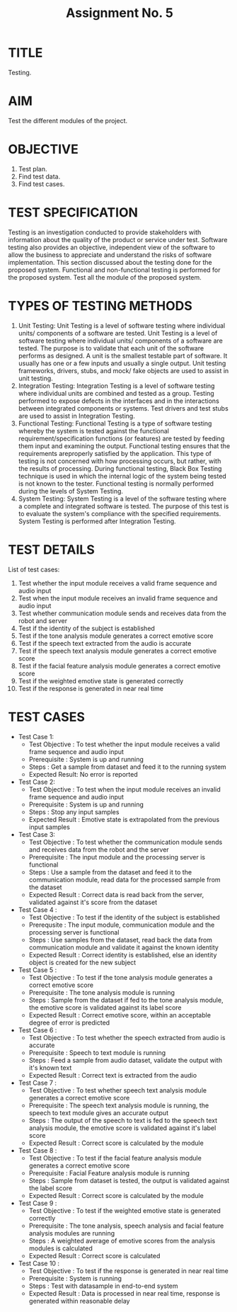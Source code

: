 #+TITLE: Assignment No. 5
#+OPTIONS: author:nil date:nil toc:nil
* TITLE
Testing.
* AIM
Test the different modules of the project.
* OBJECTIVE
1. Test plan.
2. Find test data.
3. Find test cases.
* TEST SPECIFICATION
Testing is an investigation conducted to provide stakeholders with information about the quality of the product or service under test. Software testing also provides an objective, independent view of the software to allow the business to appreciate and understand the risks of software implementation. This section discussed about the testing done for the proposed system. Functional and non-functional testing is performed for the proposed system. Test all the module of the proposed system. 
* TYPES OF TESTING METHODS
1. Unit Testing: 
   Unit Testing is a level of software testing where individual units/ components of a software are tested. Unit Testing is a level of software testing where individual units/ components of a software are tested. The purpose is to validate that each unit of the software performs as designed. A unit is the smallest testable part of software. It usually has one or a few inputs and usually a single output. Unit testing frameworks, drivers, stubs, and mock/ fake objects are used to assist in unit testing.
2. Integration Testing:
   Integration Testing is a level of software testing where individual units are combined and tested as a group. Testing performed to expose defects in the interfaces and in the interactions between integrated components or systems. Test drivers and test stubs are used to assist in Integration Testing.
3. Functional Testing:
   Functional Testing is a type of software testing whereby the system is tested against the functional requirement/specification functions (or features) are tested by feeding them input and examining the output. Functional testing ensures that the requirements areproperly satisfied by the application. This type of testing is not concerned with how processing occurs, but rather, with the results of processing. During functional testing, Black Box Testing technique is used in which the internal logic of the system being tested is not known to the tester. Functional testing is normally performed during the levels of System Testing.
4. System Testing:
   System Testing is a level of the software testing where a complete and integrated software is tested. The purpose of this test is to evaluate the system's compliance with the specified requirements. System Testing is performed after Integration Testing. 
* TEST DETAILS
List of test cases:
1. Test whether the input module receives a valid frame sequence and audio input
2. Test when the input module receives an invalid frame sequence and audio input
3. Test whether communication module sends and receives data from the robot and server
4. Test if the identity of the subject is established
5. Test if the tone analysis module generates a correct emotive score
6. Test if the speech text extracted from the audio is accurate
7. Test if the speech text analysis module generates a correct emotive score
8. Test if the facial feature analysis module generates a correct emotive score
9. Test if the weighted emotive state is generated correctly
10. Test if the response is generated in near real time
* TEST CASES
+ Test Case 1:
  - Test Objective : To test whether the input module receives a valid frame sequence and audio input 
  - Prerequisite : System is up and running
  - Steps : Get a sample from dataset and feed it to the running system
  - Expected Result: No error is reported
+ Test Case 2:
  - Test Objective : To test when the input module receives an invalid frame sequence and audio input
  - Prerequisite : System is up and running
  - Steps : Stop any input samples
  - Expected Result : Emotive state is extrapolated from the previous input samples
+ Test Case 3:
  - Test Objective : To test whether the communication module sends and receives data from the robot and the server
  - Prerequisite : The input module and the processing server is functional
  - Steps : Use a sample from the dataset and feed it to the communication module, read data for the processed sample from the dataset
  - Expected Result : Correct data is read back from the server, validated against it's score from the dataset
+ Test Case 4 :
  - Test Objective : To test if the identity of the subject is established
  - Prerequsite : The input module, communication module and the processing server is functional
  - Steps : Use samples from the dataset, read back the data from communication module and validate it against the known identity
  - Expected Result : Correct identity is established, else an identity object is created for the new subject
+ Test Case 5 :
  - Test Objective : To test if the tone analysis module generates a correct emotive score
  - Prerequisite : The tone analysis module is running
  - Steps : Sample from the dataset if fed to the tone analysis module, the emotive score is validated against its label score
  - Expected Result : Correct emotive score, within an acceptable degree of error is predicted
+ Test Case 6 :
  - Test Objective : To test whether the speech extracted from audio is accurate
  - Prerequisite : Speech to text module is running
  - Steps : Feed a sample from audio dataset, validate the output with it's known text
  - Expected Result : Correct text is extracted from the audio 
+ Test Case 7 : 
  - Test Objective : To test whether speech text analysis module generates a correct emotive score
  - Prerequisite : The speech text analysis module is running, the speech to text module gives an accurate output
  - Steps : The output of the speech to text is fed to the speech text analysis module, the emotive score is validated against it's label score
  - Expected Result : Correct score is calculated by the module
+ Test Case 8 : 
  - Test Objective : To test if the facial feature analysis module generates a correct emotive score
  - Prerequisite : Facial Feature analysis module is running
  - Steps : Sample from dataset is tested, the output is validated against the label score
  - Expected Result : Correct score is calculated by the module
+ Test Case 9 : 
  - Test Objective : To test if the weighted emotive state is generated correctly
  - Prerequisite : The tone analysis, speech analysis and facial feature analysis modules are running
  - Steps : A weighted average of emotive scores from the analysis modules is calculated
  - Expected Result : Correct score is calculated
+ Test Case 10 : 
  - Test Objective : To test if the response is generated in near real time
  - Prerequisite : System is running
  - Steps : Test with datasample in end-to-end system
  - Expected Result : Data is processed in near real time, response is generated within reasonable delay
